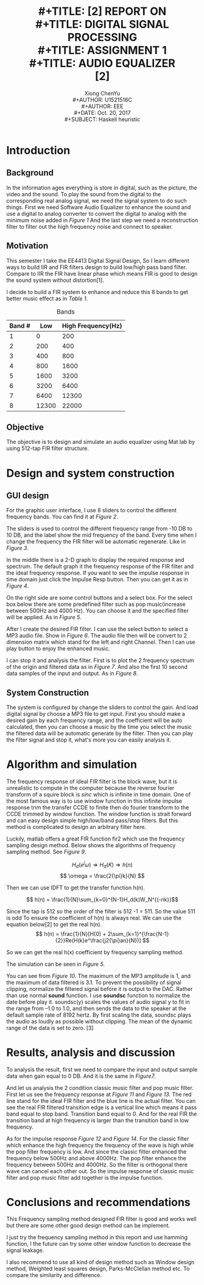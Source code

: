 #+LaTeX_CLASS: article
#+LaTeX_CLASS_OPTIONS: [a4paper]
#+LaTeX_HEADER: \usepackage{mathptmx}
#+TITLE: \includegraphics[width=\textwidth]{img/NTU.png} \\
#+TITLE: [2\baselineskip]
#+TITLE: REPORT ON \\
#+TITLE: DIGITAL SIGNAL PROCESSING \\
#+TITLE: ASSIGNMENT 1 \\
#+TITLE: AUDIO EQUALIZER \\

#+TITLE: [2\baselineskip]
#+LaTeX_CLASS_OPTIONS: [12pt]
#+LaTeX_CLASS_OPTIONS: [titlepage]
#+AUTHOR: Xiong ChenYu \\
#+AUTHOR: U1521516C \\
#+AUTHOR: EEE \\
#+DATE: Oct. 20, 2017 \\
#+SUBJECT: Haskell heuristic
#+TOC: tables
#+TOC: listings

#+BEGIN_EXPORT latex
\newpage
#+END_EXPORT
* Introduction
** Background
   In the information ages everything is store in digital, such as the picture,
   the video and the sound. To play the sound from the digital to the
   corresponding real analog signal, we need the signal system to do such
   things. First we need Software Audio Equalizer to enhance the sound and use a
   digital to analog converter to convert the digital to analog with the minimum
   noise added in [[1][Figure 1]] And the last step we need a reconstruction filter to filter out
   the high frequency noise and connect to speaker.

   #+CAPTION: Audio System
   #+NAME:   1
    #+ATTR_HTML: width="150px"
    #+ATTR_ORG: :width 100
    #+ATTR_LATEX: :width 12cm
   [[./img/audio.png]]

** Motivation
   This semester I take the EE4413 Digital Signal Design, So I learn different
   ways to build IIR and FIR filters design to build low/high pass band filter.
   Compare to IIR the FIR have linear phase which means FIR is good to design
   the sound system without distortion[1].

   I decide to build a FIR system to enhance and reduce this 8 bands to get
   better music effect as in [[Bands][Table 1]].
   #+CAPTION: Bands
   #+NAME: Bands
| Band # |   Low | High Frequency(Hz) |
|--------+-------+--------------------|
|      1 |     0 |                200 |
|      2 |   200 |                400 |
|      3 |   400 |                800 |
|      4 |   800 |               1600 |
|      5 |  1600 |               3200 |
|      6 |  3200 |               6400 |
|      7 |  6400 |              12300 |
|      8 | 12300 |              22000 |

** Objective

The objective is to design and simulate an audio equalizer using Mat lab by using 512-tap FIR filter structure.

  #+BEGIN_EXPORT latex
  \newpage
  #+END_EXPORT

* Design and system construction
** GUI design

   #+CAPTION: GUI
   #+NAME:   2
    #+ATTR_HTML: width="200px"
    #+ATTR_ORG: :width 120
    #+ATTR_LATEX: :width 12cm
   [[./img/1.png]]
   For the graphic user interface, I use 8 sliders to control the different
   frequency bands. You can find it at [[2][Figure 2]].

   #+CAPTION: Change Slider Value
   #+NAME:   3
    #+ATTR_HTML: width="200px"
    #+ATTR_ORG: :width 120
    #+ATTR_LATEX: :width 12cm
   [[./img/3.png]]

   The sliders is used to control the different frequency range from -10 DB to
   10 DB, and the label show the mid frequency of the band. Every time when I
   change the frequency the FIR filter will be automatic regenerate. Like in
   [[3][Figure 3]].

   #+CAPTION: Impulse response
   #+NAME:   4
    #+ATTR_HTML: width="200px"
    #+ATTR_ORG: :width 120
    #+ATTR_LATEX: :width 12cm
   [[./img/5.png]]

   In the middle there is a 2-D graph to display the required response and spectrum.
   The default graph it the frequency response of the FIR filter and the ideal
   frequency response. If you want to see the impulse response in time domain
   just click the Impulse Resp button. Then you can get it as in [[4][Figure 4]].

   #+CAPTION: Predefined mode
   #+NAME:   5
    #+ATTR_HTML: width="200px"
    #+ATTR_ORG: :width 120
    #+ATTR_LATEX: :width 12cm
   [[./img/5.png]]

   On the right side are some control buttons and a select box. For the select
   box below there are some predefined filter such as pop music(increase between
   500Hz and 4000 Hz). You can choose it and the specified filter will be
   applied. As in [[5][Figure 5]].

   #+CAPTION: Load Digital Data
   #+NAME:   6
    #+ATTR_HTML: width="200px"
    #+ATTR_ORG: :width 120
    #+ATTR_LATEX: :width 12cm
   [[./img/2.png]]

   After I create the desired FIR filter. I can use the select button
   to select a MP3 audio file. Show in [[6][Figure 6]]. The audio file then will be convert to 2
   dimension matrix which stand for the left and right Channel. Then I can use
   play button to enjoy the enhanced music.
   #+CAPTION: Frequency Spectrum
   #+NAME:   7
    #+ATTR_HTML: width="200px"
    #+ATTR_ORG: :width 120
    #+ATTR_LATEX: :width 8cm
   [[./img/4.png]]

   #+CAPTION: Data Sample
   #+NAME:   8
    #+ATTR_HTML: width="200px"
    #+ATTR_ORG: :width 120
    #+ATTR_LATEX: :width 8cm
   [[./img/7.png]]
   I can stop it and analysis the filter. First is to plot the 2 frequency
   spectrum of the origin and filtered data as in [[7][Figure 7]]. And also the first 10 second data
   samples of the input and output. As in [[8][Figure 8]].

** System Construction
   The system is configured by change the sliders to control the gain. And load
   digital signal by choose a MP3 file to get input. First you should make a
   desired gain by each frequency range, and the coefficient will be auto
   calculated, then you can choose a music by the time you select the music the
   filtered data will be automatic generate by the filter. Then you can play the
   filter signal and stop it, what's more you can easily analysis it.

* Algorithm and simulation
  The frequency response of ideal FIR filter is the block wave, but it is
  unrealistic to compute in the computer because the reverse fourier transform
  of a squire block is $sinc$ which is infinite in time domain. One of the most
  famous way is to use window function in this infinite impulse response trim
  the transfer CCDE to finite then do fourier transform to the CCDE trimmed by
  window function. The window function is strait forward and can easy design
  simple high/low/band pass/stop filters. But this method is complicated to
  design an arbitrary filter here.

  Luckily, matlab offers a great FIR function fir2 which use the frequency
  sampling design method. Below shows the algorithms of frequency sampling
  method. See [[14][Figure 9]].

   #+CAPTION: Frequency Sampling Method
   #+NAME:   14
    #+ATTR_HTML: width="200px"
    #+ATTR_ORG: :width 120
    #+ATTR_LATEX: :width 12cm
   [[./img/14.jpg]]

  $$ H_d(e^j\omega) \Rightarrow H_d(K) \Rightarrow h(n) $$
  $$ \omega = \frac{2{\pi}k}{N} $$

  Then we can use IDFT to get the transfer function h(n).

  $$ h(n) = \frac{1}{N}\sum_{k=0}^{N-1}H_d(k)W_N^{(-nk)}$$

  Since the tap is 512 so the order of the filter is 512 -1 = 511. So the value
511 is odd To ensure the coefficient of h(n) is always real. We can use the
equation below[2] to get the real h(n).
$$ h(n) = \frac{1}{N}[H(0) + 2\sum_{k=1}^{\frac{N-1}{2}}Re(H(k)e^\frac{j2{\pi}an}{N})] $$

So we can get the real h(x) coefficient by frequency sampling method.

The simulation can be seen in [[5][Figure 5.]]

   #+CAPTION: Maximum of origin data and filtered data
   #+NAME:   9
    #+ATTR_HTML: width="200px"
    #+ATTR_ORG: :width 120
    #+ATTR_LATEX: :width 12cm
   [[./img/9.png]]

You can see from [[9][Figure 10]]. The maximum of the MP3 amplitude is 1, and the
maximum of data filtered is 3.1. To prevent the possibility of signal clipping,
normalize the filtered signal before it is output to the DAC. Rather than use
normal *sound* function. I use *soundsc* function to normalize the date before
play it. soundsc(y) scales the values of audio signal y to fit in the range from
–1.0 to 1.0, and then sends the data to the speaker at the default sample rate
of 8192 hertz. By first scaling the data, soundsc plays the audio as loudly as
possible without clipping. The mean of the dynamic range of the data is set to
zero. [3]

* Results, analysis and discussion
  To analysis the result, first we need to compare the input and output sample data
  when gain equal to 0 DB. And it is the same in [[7][Figure7]].
   #+CAPTION: Classic Frequency Response
   #+NAME:   10
    #+ATTR_HTML: width="200px"
    #+ATTR_ORG: :width 120
    #+ATTR_LATEX: :width 12cm
   [[./img/10.png]]

   #+CAPTION: Classic Impulse Response
   #+NAME:   11
    #+ATTR_HTML: width="200px"
    #+ATTR_ORG: :width 120
    #+ATTR_LATEX: :width 12cm
   [[./img/11.png]]

   #+CAPTION: Pop Frequency Response
   #+NAME:   12
    #+ATTR_HTML: width="200px"
    #+ATTR_ORG: :width 120
    #+ATTR_LATEX: :width 12cm
   [[./img/12.png]]

   #+CAPTION: Pop Impulse Response
   #+NAME:   13
    #+ATTR_HTML: width="200px"
    #+ATTR_ORG: :width 120
    #+ATTR_LATEX: :width 12cm
   [[./img/13.png]]

  And let us analysis the 2 condition classic music filter and pop music filter.
  First let us see the frequency response at [[10][Figure 11]] and [[12][Figure 13.]]
  The red line stand for the ideal FIR filter and the blue line is the actual
  filter. You can see the real FIR filtered transition edge is a vertical line
  which means it pass band equal to stop band. Transition band equal to 0. And
  for the real FIR the transition band at high frequency is larger than the
  transition band in low frequency.

  As for the impulse response [[11][Figure 12]] and [[13][Figure 14]]. For the classic filter
  which enhance the high frequency the frequency of the wave is high while the
  pop filter frequency is low. And since the classic filter enhanced the
  frequency below 500Hz and above 4000Hz. The pop filter enhance the frequency
  between 500Hz and 4000Hz. So the filter is orthogonal there wave can cancel
  each other out. So the impulse response of classic music filter and pop music
  filter add together is the impulse function.

* Conclusions and recommendations
  This Frequency sampling method designed FIR filter is good and works well but
  there are some other good design method can be implement.

  I just try the frequency sampling method in this report and use hamming
  function, I the future can try some other window function to decrease the
  signal leakage.

  I also recommend to use all kind of design method such as Window design
  method, Weighted least squares design, Parks-McClellan method etc. To compare
  the similarity and difference.


#+BEGIN_EXPORT latex

\addcontentsline{toc}{section}{References}

  \begin{thebibliography}{99}

  \bibitem{1}\textsc{En.wikipedia.org}\texttt{.(2017). Finite impulse response. [online] Available at:
  https://en.wikipedia.org/wiki/Finite_impulse_response
[Accessed 20 Oct. 2017].}

  \bibitem{2}\textsc{YouTube}\texttt{.(2017). How to Design FIR FIlters using frequency sampling method.
[online] Available at: https://www.youtube.com/watch?v=O0DbpZqhPSg [Accessed 20 Oct. 2017].}

  \bibitem{3}\textsc{Mathworks.com}\texttt{
[online] Available at: https://www.mathworks.com/help/matlab/ref/soundsc.html?searchHighlight=soundsc&s_tid=doc_srchtitle [Accessed 20 Oct. 2017].}

\end{thebibliography}

  #+END_EXPORT
